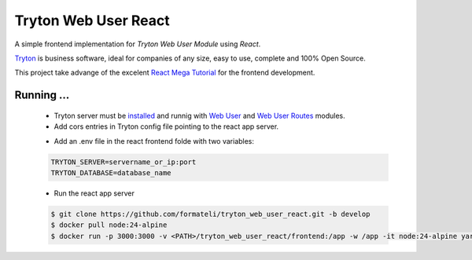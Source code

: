 #####################
Tryton Web User React
#####################

A simple frontend implementation for *Tryton Web User Module* using *React*.

`Tryton <https://tryton.org>`_ is business software, ideal for companies of any size, easy to use, complete and 100% Open Source.

This project take advange of the excelent `React Mega Tutorial <https://blog.miguelgrinberg.com/post/introducing-the-react-mega-tutorial>`_ for the frontend development.


Running ...
-----------

  - Tryton server must be `installed <https://docs.tryton.org/latest/server/topics/install.html#topics-install>`_ and runnig with `Web User <https://docs.tryton.org/latest/modules-web-user/index.html>`_ and `Web User Routes <https://github.com/formateli/trytond_web_user_routes>`_ modules.
  - Add cors entries in Tryton config file pointing to the react app server.

  .. code-block:: bash
    [cors]
      https:servername_or_ip:3000

  - Add an .env file in the react frontend folde with two variables:

  .. code-block:: bash

    TRYTON_SERVER=servername_or_ip:port
    TRYTON_DATABASE=database_name

  - Run the react app server

  .. code-block:: bash

    $ git clone https://github.com/formateli/tryton_web_user_react.git -b develop
    $ docker pull node:24-alpine
    $ docker run -p 3000:3000 -v <PATH>/tryton_web_user_react/frontend:/app -w /app -it node:24-alpine yarn start


